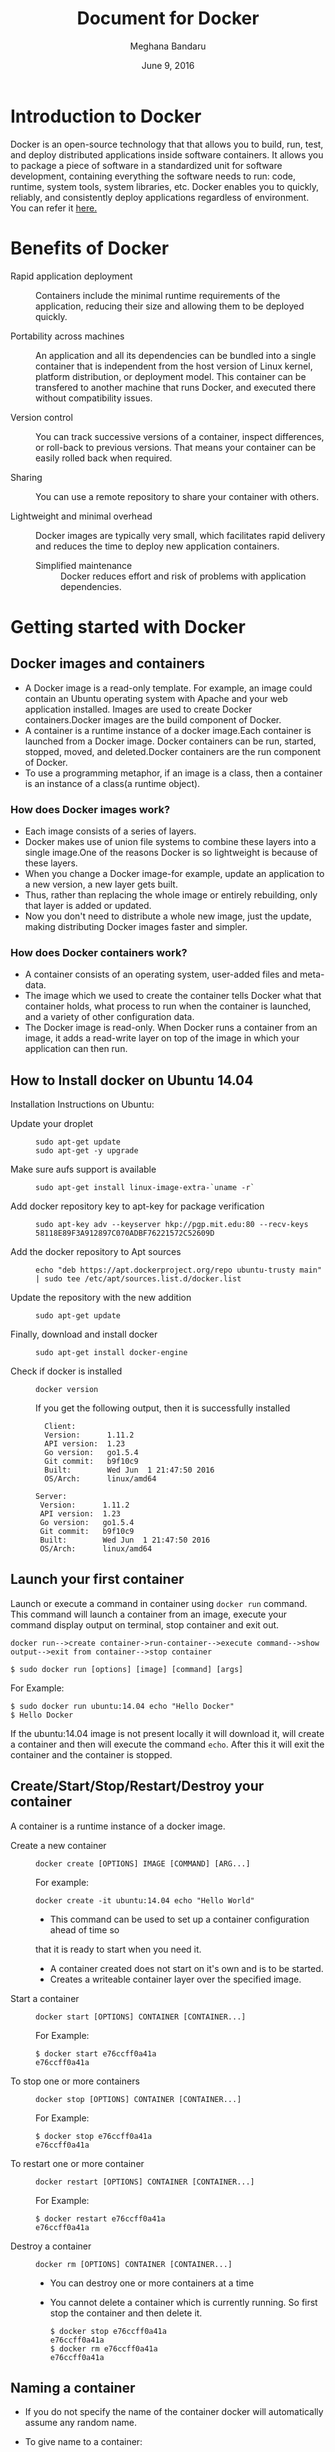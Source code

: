 #+Title: Document for Docker
#+Author: Meghana Bandaru
#+Date: June 9, 2016

* Introduction to Docker
  Docker is an open-source technology that that allows you to build, run, test,
  and deploy distributed applications inside software containers. It allows you
  to package a piece of software in a standardized unit for software development,
  containing everything the software needs to run: code, runtime, system tools,
  system libraries, etc. Docker enables you to quickly, reliably, and
  consistently deploy applications regardless of environment.
  You can refer it [[https://www.docker.com/what-docker#/copy1][here.]]
  
* Benefits of Docker
  + Rapid application deployment ::
       Containers include the minimal runtime requirements of the application,
       reducing their size and allowing them to be deployed quickly.


  + Portability across machines ::
       An application and all its dependencies can be bundled into a single
       container that is independent from the host
       version of Linux kernel, platform distribution, or deployment model. This
       container can be transfered to another machine that runs Docker, and
       executed there without compatibility issues.

  + Version control ::
     You can track successive versions of a container, inspect differences, or roll-back to previous
     versions. That means your container can be easily rolled back when required.

  + Sharing ::
     You can use a remote repository to share your container with others. 

  + Lightweight and minimal overhead ::
     Docker images are typically very small, which facilitates rapid delivery
     and reduces the time to deploy new application containers.

   + Simplified maintenance ::
     Docker reduces effort and risk of problems with application dependencies. 

* Getting started with Docker
** Docker images and containers
+ A Docker image is a read-only template. For example, an image could contain an
  Ubuntu operating system with Apache and your web application installed. Images
  are used to create Docker containers.Docker images are the build component of
  Docker.
+ A container is a runtime instance of a docker image.Each container is launched
  from a Docker image. Docker containers can be run, started, stopped, moved, and
  deleted.Docker containers are the run component of Docker.
+ To use a programming metaphor, if an image is a class, then a
  container is an instance of a class(a runtime object).
*** How does Docker images work?
   + Each image consists of a series of layers. 
   + Docker makes use of union file systems to combine these layers into a
     single image.One of the reasons Docker is so lightweight is because of these
     layers.
   + When you change a Docker image-for example, update an application to a new
     version, a new layer gets built. 
   + Thus, rather than replacing the whole image or entirely rebuilding, only
     that layer is added or updated.
   + Now you don't need to distribute a whole new image, just the update,
     making distributing Docker images faster and simpler.
*** How does Docker containers work?
   + A container consists of an operating system, user-added files and
     meta-data.
   + The image which we used to create the container tells Docker what that container
     holds, what process to run when the container is launched, and a variety
     of other configuration data.
   + The Docker image is read-only. When Docker runs a container from an image, it
     adds a read-write layer on top of the image in which your application can then run.

   [[./images/docker-layer.jpg]]
   
** How to Install docker on Ubuntu 14.04
  Installation Instructions on Ubuntu:
+ Update your droplet ::
  #+BEGIN_SRC command
  sudo apt-get update
  sudo apt-get -y upgrade
  #+END_SRC
+ Make sure aufs support is available ::
  #+BEGIN_SRC command
  sudo apt-get install linux-image-extra-`uname -r`
  #+END_SRC
+ Add docker repository key to apt-key for package verification ::
  #+BEGIN_SRC command
  sudo apt-key adv --keyserver hkp://pgp.mit.edu:80 --recv-keys 58118E89F3A912897C070ADBF76221572C52609D
  #+END_SRC
+ Add the docker repository to Apt sources ::
  #+BEGIN_SRC command
  echo "deb https://apt.dockerproject.org/repo ubuntu-trusty main" | sudo tee /etc/apt/sources.list.d/docker.list
  #+END_SRC
+ Update the repository with the new addition ::
  #+BEGIN_SRC command
  sudo apt-get update
  #+END_SRC
+ Finally, download and install docker ::
  #+BEGIN_SRC command
  sudo apt-get install docker-engine
  #+END_SRC
+ Check if docker is installed ::
 
  #+BEGIN_SRC command
  docker version
  #+END_SRC
  If you get the following output, then it is successfully installed
  #+BEGIN_SRC command
  Client:
  Version:      1.11.2
  API version:  1.23
  Go version:   go1.5.4
  Git commit:   b9f10c9
  Built:        Wed Jun  1 21:47:50 2016
  OS/Arch:      linux/amd64

Server:
 Version:      1.11.2
 API version:  1.23
 Go version:   go1.5.4
 Git commit:   b9f10c9
 Built:        Wed Jun  1 21:47:50 2016
 OS/Arch:      linux/amd64
#+END_SRC

** Launch your first container 
Launch or execute a command in container using =docker run= command. This
command will launch a container from an image, execute your command 
display output on terminal, stop container and  exit out.

#+BEGIN_SRC command
docker run-->create container->run-container-->execute command-->show
output-->exit from container-->stop container
#+END_SRC

#+BEGIN_SRC command
$ sudo docker run [options] [image] [command] [args]
#+END_SRC
For Example:
#+BEGIN_SRC command
$ sudo docker run ubuntu:14.04 echo "Hello Docker"
$ Hello Docker
#+END_SRC
If the ubuntu:14.04 image is not present locally it will download it, will
create a container and then will execute the command =echo=. After this it
will exit the container and the container is stopped.

** Create/Start/Stop/Restart/Destroy your container 
A container is a runtime instance of a docker image.
+ Create a new container ::
  #+BEGIN_SRC command
  docker create [OPTIONS] IMAGE [COMMAND] [ARG...]
  #+END_SRC
  For example:
  #+BEGIN_SRC command 
  docker create -it ubuntu:14.04 echo "Hello World"
  #+END_SRC 
  + This command can be used to set up a container configuration ahead of time so
  that it is ready to start when you need it.
  + A container created does not start on it's own and is to be started.
  + Creates a writeable container layer over the specified image.

+ Start a container ::
  #+BEGIN_SRC command
  docker start [OPTIONS] CONTAINER [CONTAINER...]
  #+END_SRC
  For Example:
  #+BEGIN_SRC command
  $ docker start e76ccff0a41a
  e76ccff0a41a
  #+END_SRC
+ To stop one or more containers ::
  #+BEGIN_SRC command
  docker stop [OPTIONS] CONTAINER [CONTAINER...]
  #+END_SRC
  For Example:
  #+BEGIN_SRC command
  $ docker stop e76ccff0a41a
  e76ccff0a41a
  #+END_SRC

+ To restart one or more container ::
  #+BEGIN_SRC command
  docker restart [OPTIONS] CONTAINER [CONTAINER...]
  #+END_SRC
  For Example:
  #+BEGIN_SRC command
  $ docker restart e76ccff0a41a
  e76ccff0a41a
  #+END_SRC

+ Destroy a container ::
  #+BEGIN_SRC command
  docker rm [OPTIONS] CONTAINER [CONTAINER...]
  #+END_SRC
  - You can destroy one or more containers at a time
  - You cannot delete a container which is currently running. So first stop the
    container and then delete it.
  #+BEGIN_SRC command
  $ docker stop e76ccff0a41a
  e76ccff0a41a
  $ docker rm e76ccff0a41a
  e76ccff0a41a
  #+END_SRC

** Naming a container
   + If you do not specify the name of the container docker will automatically
     assume any random name.
   + To give name to a container:
     #+BEGIN_SRC command
     docker run [options] -name <name of container> <image> <command>  
     #+END_SRC
     For Example:
     #+BEGIN_SRC command
     $ docker run -it -name lab1_cse01 ubuntu:14.04 bash
     root@8c2fc6ba883b:~#_  
     #+END_SRC
   + You can always rename your container
     #+BEGIN_SRC command
     docker rename [OPTIONS] OLD_NAME NEW_NAME
     #+END_SRC
     For Example:
     #+BEGIN_SRC command
     $ docker rename lab1_cae01 lab2_cse02
     #+END_SRC

** Giving a hostname to container
 + To give host name to container you must use =-h= flag with the =docker run= command:
     #+BEGIN_SRC command 
     docker run -h <hostname> [options] [image] [command]
     #+END_SRC
     For Example:
     #+BEGIN_SRC command
     $ docker run -h new_ctnd -it ubuntu:14.04 bash
     root@new_cntd:~#_
     #+END_SRC
** List container
=docker ps= command is used to list containers in host machine. Depending on
the flags provided, it displays information of stopped or running containers.  
#+BEGIN_SRC command
docker ps [options]
#+END_SRC

+ List the containers which are currently running ::
    #+BEGIN_SRC command 
    $ docker ps
    CONTAINER ID    IMAGE          COMMAND    CREATED              STATUS              PORTS           NAMES
    07c5614d5a40    ubuntu:14.04   "bash"     About a minute ago   Up About a minute                   evil_fermi
    e76ccff0a41a    ubuntu:14.04   "bash"     4 days ago           Up 12 minutes                       stoic_bhabha
    #+END_SRC
 
+ List all the containers(both running and stopped) ::
    #+BEGIN_SRC command
    $ docker ps -a
    CONTAINER ID        IMAGE                    COMMAND             CREATED             STATUS                    PORTS               NAMES
    07c5614d5a40        ubuntu:14.04             "bash"              5 minutes ago       Up 5 minutes                                  evil_fermi
    e76ccff0a41a        ubuntu:14.04             "bash"              4 days ago          Up 15 minutes                                 stoic_bhabha
    ca251b8c44d8        ubuntu:14.04             "bash"              4 days ago          Exited (0) 4 days ago                         sad_wright
    58d28030aa5e        ubuntu:14.04             "bash"              4 days ago          Exited (0) 4 days ago                         jolly_raman
    34ab6efd089f        lab/problem-solving:01   "bash"              5 days ago          Exited (0) 4 days ago                         insane_yalow
    4164528c53c3        ubuntu:14.04             "bash"              5 days ago          Exited (0) 4 days ago                         pensive_hypatia
    ec164228902a        ubuntu:14.04             "bash"              5 days ago          Exited (0) 21 hours ago                       tiny_aryabhata
    8c2fc6ba883b        ubuntu:14.04             "bash"              5 days ago          Exited (0) 30 hours ago                       new-name
    #+END_SRC
    OR
    #+BEGIN_SRC command
    $ docker ps -as
    CONTAINER ID        IMAGE                    COMMAND             CREATED             STATUS                    PORTS               NAMES               SIZE
    07c5614d5a40        ubuntu:14.04             "bash"              6 minutes ago       Up 6 minutes                                  evil_fermi          0 B (virtual 188 MB)
    e76ccff0a41a        ubuntu:14.04             "bash"              4 days ago          Up 17 minutes                                 stoic_bhabha        164 B (virtual 188 MB)
    ca251b8c44d8        ubuntu:14.04             "bash"              4 days ago          Exited (0) 4 days ago                         sad_wright          203.8 kB (virtual 188.2 MB)
    58d28030aa5e        ubuntu:14.04             "bash"              4 days ago          Exited (0) 4 days ago                         jolly_raman         63.87 MB (virtual 251.8 MB)
    34ab6efd089f        lab/problem-solving:01   "bash"              5 days ago          Exited (0) 4 days ago                         insane_yalow        1.385 MB (virtual 788.7 MB)
    4164528c53c3        ubuntu:14.04             "bash"              5 days ago          Exited (0) 4 days ago                         pensive_hypatia     153.1 MB (virtual 341.1 MB)
    ec164228902a        ubuntu:14.04             "bash"              5 days ago          Exited (0) 21 hours ago                       tiny_aryabhata      1.25 GB (virtual 1.438 GB)
    8c2fc6ba883b        ubuntu:14.04             "bash"              5 days ago          Exited (0) 30 hours ago                       new-name            0 B (virtual 188 MB)
    #+END_SRC
    + flag =a= for all containers
    + flag =s= for size of containers

** List images
   List all the images currently sitting in your local repository/system
   #+BEGIN_SRC command
   $ docker images
   REPOSITORY            TAG                 IMAGE ID            CREATED             SIZE
   labs/speech-recog     latest              1e85be4efa89        5 days ago          341.1 MB
   lab/problem-solving   01                  be7d953b67e6        5 days ago          787.3 MB
   meghanab/myapp        1.0                 08570d8b4a10        13 days ago         267.3 MB
   meghana/new_image1    0.1                 2934249749c9        2 weeks ago         252.9 MB
   meghana/new_user      1                   b5900443b2d7        2 weeks ago         188.3 MB
   centos                7                   904d6c400333        3 weeks ago         196.8 MB
   ubuntu                14.04               8f1bd21bd25c        4 weeks ago         188 MB
#+END_SRC
** List processes running inside a container 
+ Display the running processes of a container ::
   #+BEGIN_SRC command
   $ docker top [container]
   #+END_SRC
   For Example:
   #+BEGIN_SRC command
   $ docker top ec164228902a
   UID            PID             PPID           C              STIME           TTY            TIME             CMD
   root           5207            5192           0              20:32           pts/9          00:00:00         bash
   #+END_SRC
   
** Running your container in detached mode
   #+BEGIN_SRC command
   docker run -d [image] [command]
   #+END_SRC
   + This will run the command in the background and will automatically shuts down
     the container after its execution

   For Example:
   #+BEGIN_SRC command
   $ docker run -d ubuntu:14.04 bash
   698de53f5f4b151122e18b51d4abb813b4e1dff10e30472791dd5ec336fb4b10
   $
   #+END_SRC
** Execute a command inside a container from host machine 
   + You can execute a command inside a container from the host machine
     provided the container is in running state. Othrewise you have to start
     the container first and then use the following command
   #+BEGIN_SRC command
   docker exec [OPTIONS] CONTAINER COMMAND [ARG...]
   #+END_SRC
   FOr example:
   #+BEGIN_SRC command
   root@meghana / $ docker ps
   CONTAINER ID   IMAGE          COMMAND      CREATED        STATUS              PORTS               NAMES
   e76ccff0a41a   ubuntu:14.04   "bash"       2 days ago     Up About an hour                        stoic_bhabha
 
   root@meghana / $ docker exec e76ccff0a41a ping 127.0.0.1 -c 5
   PING 127.0.0.1 (127.0.0.1) 56(84) bytes of data.
   64 bytes from 127.0.0.1: icmp_seq=1 ttl=64 time=0.050 ms
   64 bytes from 127.0.0.1: icmp_seq=2 ttl=64 time=0.053 ms
   64 bytes from 127.0.0.1: icmp_seq=3 ttl=64 time=0.055 ms
   64 bytes from 127.0.0.1: icmp_seq=4 ttl=64 time=0.033 ms
   64 bytes from 127.0.0.1: icmp_seq=5 ttl=64 time=0.054 ms

   --- 127.0.0.1 ping statistics ---
   5 packets transmitted, 5 received, 0% packet loss, time 3997ms
   rtt min/avg/max/mdev = 0.033/0.049/0.055/0.008 ms
   #+END_SRC

   + You can use various flags with this command
   #+BEGIN_SRC command
     -d, --detach               Detached mode: run command in the background
     -i, --interactive          Keep STDIN open even if not attached
     -t                         Allocate a pseudo Terminal
   #+END_SRC
** Get inside a container 
To get terminal access to container you need to fire some commands. This may be
required to install packages and configure them inside your container.
+ Case 1 :: 
  If you want to enter into a container as soon as you create it:
  #+BEGIN_SRC command
  docker run -it <repository>:<tag> bash
  #+END_SRC
  + -i flag to connect STDIN on the container
  + -t flag to get a pseudo terminal
  +For Example:
  #+BEGIN_SRC command
  $ docker run -it ubuntua:14.04 bash
  root@ec164228902a:~#
  #+END_SRC

+ Case 2 :: 
  If you fire =bash= command inside a container, it runs forever, until
  manually stopped. By giving -d flag to =docker run=  a container executes
  and runs in detached mode, with no interaction with user. So to get inside a
  container which is running in detached mode:
  + Method 1 :: 
    Using exec command
    #+BEGIN_SRC comand
    docker exec -it <Container ID> bash
    #+END_SRC
    For Example:
    #+BEGIN_SRC command
    $ docker exec -it ec164228902a bash
    root@ec164228902a:~#
    #+END_SRC
    + To come out of the container without stopping it ::
    #+BEGIN_SRC command 
    CTRL+P+Q
    #+END_SRC
      OR
    #+BEGIN_SRC command
    exit
    #+END_SRC
    #+BEGIN_SRC command
    root@ec164228902a:~# exit
    root@meghana ~ $
    root@meghana ~ $ docker ps
    CONTAINER ID        IMAGE               COMMAND             CREATED             STATUS              PORTS               NAMES
    07c5614d5a40        ubuntu:14.04        "bash"              21 minutes ago      Up 21 minutes                           evil_fermi
    ec164228902a        ubuntu:14.04        "bash"              4 days ago          Up 32 minutes                           stoic_bhabha
    #+END_SRC

  + Method 2 :: 
    Using Attach command
    #+BEGIN_SRC command
    docker attach <Container ID>
    #+END_SRC
    + You might need to hit Enter to bring up the prompt.
    For Example:
    #+BEGIN_SRC command
    $ docker attach ec164228902
    $
    root@ec164228902:~#
    #+END_SRC
    + To get out of the container without stopping it ::
    #+BEGIN_SRC command
    CTRL+P+Q
    #+END_SRC
 
** Auto restart Containers 
   If your host machine shuts down, all container will be stopped. Once your
   restart your machine, all container should automatically start. To add such
   behavior to all your containers, you need to add a flag =--restart= in
   =docker run= command. 
   #+BEGIN_SRC command
   docker run [options] --restart=always [image] [command]
   #+END_SRC
   For Example:
   #+BEGIN_SRC command
   $ docker run -d -it --restart=always meghanab/app1:0.1 bash
   #+END_SRC
   + We need to specify whether you want to auto-start your container at the
     time of its creation itself.

** Some Important flags with =docker run= command
  + =-i=  connect STDIN on the container
  + =-t=  Give pseudo Terminal to the container
  + =-d=  Run the container in detached mode
  + =-p=  To specify ports or range of ports
  + =-c=  Limit CPU shares  
  + =-m=  Memory limit 
  #+BEGIN_SRC command
  $ docker run -i -t -d -p 80:80 -c 10 -m 300M ubuntu:14.04 bash
  #+END_SRC
* Advanced operations in Docker
** Create an image from your container 
  One can commit a container and can create its image. Thus we can save the state
  a container. This image can be used to launch new container with all the
  packages installed hence replicating the state of the container. This helps
  in creating a reusable image for launching multiple containers with
  customized applications of your need. 

  #+BEGIN_SRC command
  docker commit <container ID> <Repository>:<tag>
  #For Example:
  $ docker commit ec164228902 meghanab/myapp:1.0
  sha256:4069d3511b08f810c6b725f64360f10148a46a8e5f66a111304585e33af1e912
  #+END_SRC
   
** Dockerfile
A Dockerfile is a text document that contains all the commands you would
normally execute manually in order to build a Docker image. Docker can build
images automatically by reading the instructions from a Dockerfile.
    + Thus we can say that Dockerfike is a configuration file used to build docker images
    + It is more effective and easier way compared to =docker commit=
 + Writing Dockerfile ::
      + Docker file instructions
        + =FROM=: for specifying the base image
        + =RUN=: for specifying commands to execute
        #+BEGIN_SRC command
        $ vim Dockerfile 
        #Example of a Docker File
        FROM ubuntu:14.04
        RUN apt-get install -y  vim
        RUN apt-get insatll -y curl
        #+END_SRC

        OR

        #+BEGIN_SRC command
        #Just another way of Docker File
        $ vim Dockefile
        FROM ubuntu:14.04
        RUN apt-get update && apt-get install -y vim \
                                            curl
        #+END_SRC
      + The second method of dockerfile is more preferable as in first case for each run
        command an intermediate container gets created and destroyed where as in
        second method only one intermediate container will get created and destroyed
        - Thus Second method is more preferable.      
 + Building a image from our Docker File :: 
     #+BEGIN_SRC command
     docker build -t [repository]:[tag] [path]
     #+END_SRC
     + Now you can use this image =[repository]:[tag]= to create containers
     For Example:
     #+BEGIN_SRC command
     docker build -t meghanab/new_app:1.0 .
     #+END_SRC
      + =-t= for specifying the image tag
      + =.= to specify the path of Dockerfile. In this case it is in the current directory
 + Launching a container from our new image ::
    #+BEGIN_SRC command
    docker run [options] [repository]:[tag] [command]
    #+END_SRC
    For Example:
    #+BEGIN_SRC command
    $ docker run -it -d meghanab/new_app:1.0 bash
    root@e76ccff0a41a:~#
    #+END_SRC
    + Thus a new container will be created and started with vim and curl pre
      installed. Similarly we can install other packages.
*** Some more info on Dockerfile
    + CMD Instruction ::
      - defines a default command that will execute when the container is
        created/started whose base image is built using dockerfile
      - will not perform any action when the image is being created
      - can only be specified once in a dockerfile
      - can be overriden at run time
      For eg:
      #+BEGIN_SRC command
      FROM ubuntu:14.04
      RUN apt-get update && apt-get install -y vim \
                                         curl
      CMD ping 127.0.0.1 -c 10                                       
      #+END_SRC 
    + ENTRYPOINT instruction ::
     - Defines the command that will run when the container is executed
     - Differnt from =CMD= instruction as =ENTRYPOINT= instruction will accept
       arguments at run time
     #+BEGIN_SRC command
     ENTRYPOINT ["executable", "param1", "param2"]
     #+END_SRC  
     For eg:
     #+BEGIN_SRC command
     FROM ubuntu:14.04
     RUN apt-get update && apt-get install -y vim \
                                         curl
     ENTRYPOINT ["ping"]                                      
     #+END_SRC
     - Only the last =ENTRYPOINT= instruction in the Dockerfile will have an effect. 
     - The =ENTRYPOINT= instruction is given in exec form which will take
       parameters in json format as it has to accept args at run time
     - =CMD= instruction can also be given in exec format 
     - You can give only one command in the =ENTRYPOINT= instruction
     #+BEGIN_SRC command
     docker run <repository>:<tag> 127.0.0.1
     #+END_SRC

    + EXPOSE
       The =EXPOSE= command is used to associate a specified port to enable networking
       between the running process inside the container and the outside world
       (i.e. the host).
       Example:
       #+BEGIN_SRC command 
       # Usage: EXPOSE [port]
       EXPOSE 8080EXPOSE
       #+END_SRC
    + ADD
       The =ADD= instruction copies new files, directories or remote file URLs
       from <src> and adds them to the filesystem of the container at the path
       <dest>.
       #+BEGIN_SRC command
       $ ADD <src>... <dest>
       OR   
       $ ADD ["<src>",... "<dest>"] (this form is required for paths containing whitespace)
       #+END_SRC

** Run a container as a server 
+ We can run a container as long as you don't kill the process with PID 1
+ If a process with PID 1 is killed inside a container then the container will
  automatically stop.
+ In the =docker run [options] [image] [command]=, the command which you give
  will become the process with PID 1
+ If we give "bash" as command then the container will not stop until we
  manually kill bash process in that container.
*** Steps to set up a container as a server 
+ Create and run a container ::
  #+BEGIN_SRC command
  docker run [options] [image] [command]
  #+END_SRC
  - So let us give bash command 
  #+BEGIN_SRC command
  docker run -i -t ubuntu:14.04 bash
  #+END_SRC
  + This command will create a new container and will take us inside the
  container
  + Now if you fire =ps -ax= you can see the bash process with PID 1
  #+BEGIN_SRC command 
  PID TTY      STAT   TIME COMMAND
    1 ?        Ss+    0:00 bash
   51 ?        R+     0:00 ps -ax
  #+END_SRC
  + So now if you fire =exit= you will kill the process bash and you will come out of the container and the
    container stops, which is not desired.
  + If you want to come out of the container and keep it running in background,
    then fire:
    #+BEGIN_SRC command
    CTRL+P+Q
    #+END_SRC
  + If the host system is rebooted then this container is stopped. So to avoid
    this we have to give =--restart=always= flag at the time of creating container. It is
    explained in the following section.
** To view the Docker containers resource usage statistics
   #+BEGIN_SRC command
   docker stats --no-stream=true  
   #+END_SRC
   For Example:
   #+BEGIN_SRC command
   $ docker stats --no-stream=true
   CONTAINER           CPU %               MEM USAGE / LIMIT     MEM %               NET I/O             BLOCK I/O           PIDS
   07c5614d5a40        0.00%               544.8 kB / 4.064 GB   0.01%               5.245 kB / 648 B    0 B / 0 B           0
   e76ccff0a41a        0.00%               532.5 kB / 4.064 GB   0.01%               6.214 kB / 648 B    0 B / 0 B           0   
   #+END_SRC
** Docker Data Volumes
   + Data volumes are designed to persist data.
   + These are independent of the container's life cycle i.e even though
     containers are deleted volumes persist.
   + Volumes are initialized when a container is created.
   + Data volumes can be shared and reused among containers.
   + Changes to a data volume will not be included when you update an image.
*** Create Volume
   + To create anew volume
     #+BEGIN_SRC command
     docker volume create [OPTIONS]
     #+END_SRC
     -You can create a volume and then configure the container to use it, for example:
     #+BEGIN_SRC command
     docker volume create --name hello
     docker run -d -v hello:/world <image> <command>
     #+END_SRC
     - Here the mount is created inside the container's /world directory. 
*** Mount Host Directory
    To mount a directory from host to your container
    #+BEGIN_SRC command
    docker run [options] -v /<host_dir>:/<container_dir> [image] [command]
    #+END_SRC
    For Example:
    #+BEGIN_SRC command
    docker run -it -v /home/meghana/project:/test ubuntu:14.04 bash
    #+END_SRC
    + This command mounts the host directory, /home/meghana/project, into the
      container at /test
    + All the files in /home/meghana/project can accessed from /test inside the
      container
*** Inspect
   + To get information about one or more volumes
     #+BEGIN_SRC command
     docker volume inspect [OPTIONS] VOLUME [VOLUME...]
     #+END_SRC
     For example:
     #+BEGIN_SRC command
     docker volume create --name volume_1
     #+END_SRC
     #+BEGIN_SRC command
     docker volume inspect volume_1
     [
       {
          "Name": "volume_1",
          "Driver": "local",
          "Mountpoint": "/var/lib/docker/volumes/volume_1/_data",
          "Labels": {}
       }
     ] 
     #+END_SRC
*** Delete Volume
    + To delete one or more volumes
      #+BEGIN_SRC command
      docker volume rm [OPTIONS] VOLUME [VOLUME...]
      #+END_SRC  
      + You cannot remove a volume that is in use by a container. 
*** List Volumes
    + To list all the volumes present
      #+BEGIN_SRC command
      docker volume ls [OPTIONS]
      #+END_SRC
      #+BEGIN_SRC command
      DRIVER              VOLUME NAME
      local               volume_1
      local               volume_2
      #+END_SRC
*** Note:
    We added a new data-volume
    #+BEGIN_SRC command
    docker run -it -v hello:/test ubuntu:14.04 bash
    #+END_SRC
    We tried to copy a file of 20GB from host machine to container using SCP
    #+BEGIN_SRC command
    scp -r meghana@10.2.59.17:/media .
    #+END_SRC
    But it was not able to copy more than 9GB after that it shows dick space
    exeeded.
    So we mounted the host directory to the contaier successfully and we are
    able to access those files from container
** Taking backup of Docker Containers and images
*** Backup Docker Images
   + Save the Docker Image
     #+BEGIN_SRC command
     docker save -o <name_of_backup.tar> <image>
     #+END_SRC
     For Example:
     #+BEGIN_SRC command
     $ docker save -o bkb_image1.tar image1
     #+END_SRC
     + This tar file will be stored in your current directory
  
   + Load the backup image
     #+BEGIN_SRC command
     docker load -i <name_of_backup.tar>
     #+END_SRC
     For Example:
     #+BEGIN_SRC command
     $ docker load -i bkb_image1.tarx
     #+END_SRC
     - If you run =docker images= you can see your image 
*** Backup Docker Containers
   + Export docker containers
     #+BEGIN_SRC command
     docker export -o <backup_file_name.tar> <container ID> 
     #+END_SRC
     For Example:
     #+BEGIN_SRC command
     $ docker export -o bkb_cntd1.tar 07c5614d5a40
     #+END_SRC
     + Exports the contents of a container's filesystem as a tar archive
     + The =docker export= command does not export the contents of volumes
       associated with the container.

   + Import docker containers
     #+BEGIN_SRC command
     docker import <backup_file_name.tar>
     #+END_SRC
     For Example:
     #+BEGIN_SRC command
     $ docker import bkb_cntd1.tar
     #+END_SRC
     + This command will create a new image and then using that image you have
       to create your container

* Docker Hub
** what is a Docker hub?
The Docker Hub is a public registry maintained by Docker, Inc. It contains
images you can download and use to build containers. It also provides
authentication, work group structure, workflow tools like webhooks and build
triggers, and privacy tools like private repositories for storing images you
don't want to share publicly.
You can refer [[https://docs.docker.com/docker-hub/][here]]
** How to use Docker hub?
*** Account creation and login
    + create a Docker ID(You can do this through  [[https://hub.docker.com/][Docker Hub]])
    + Once you have a Docker ID, log into your account from the command line
    #+BEGIN_SRC command
    docker login
    Login with your Docker ID to push and pull images from Docker Hub. If you don't have a Docker ID, head over to https://hub.docker.com to create one.
    Username: 
    Password: 
    Login Succeeded
    #+END_SRC
    + Once you have logged in from the command line, you can commit and push to
      interact with your repos on Docker Hub.
*** Search for images
    You can search the Docker Hub registry via its search interface or by using the
    command line interface:
    #+BEGIN_SRC command
    docker search [image]
    #+END_SRC
*** Pull images
    Once you've found the image you want, you can download it with
    #+BEGIN_SRC command
    docker pull <imagename>:
    #+END_SRC
*** Push images
    In order to push an image int your docker hub the name of the image
    should be same as that of the repository in your docker hub account. 
    #+BEGIN_SRC command
    $ docker push yourname/newimage
    #+END_SRC
    The image will then be uploaded and available for use by your team-mates and/or
    the community.You can also make the repository private.
    For more info refer this [[https://docs.docker.com/engine/userguide/containers/dockerrepos/][link]]
* Performance Testing
  + We trird to analyse the performance of Docker containers by giving load on
    197 Docker containers(each container deployed with one lab) using the
    following methods:
** Test using curl command and crontab
    Curl is a tool to transfer data from or to a server, using one of the
    protocol HTTP, HTTPS out of many supported protocols. Using this feature of
    curl command, we tried generating load on containers. Here are the steps -

+ 1. Write a script to send 10000 curl request to a container ::
  #+BEGIN_SRC command
  root@vlead-pc:~/load-scripts# vim load-test-script.sh
  #+END_SRC

  #+BEGIN_SRC command
  #!/bin/sh

  echo "START TEST : `date`"
  a=0
  count=0
  while [ $a -lt 10000 ]
  do
	curl http://$1
        a=`expr $a + 1`
	count=`expr $count + 1`
  done
  #+END_SRC 
+ 2. Write a script to generate crontab entries for executing load-testing script for all containers ::
  #+BEGIN_SRC command
  root@vlead-pc:~/load-scripts# vim create-crontab.sh
  #+END_SRC
  #+BEGIN_SRC command
  #!/bin/sh

  a=2
  ip="172.17.0."
  file=">/root/load-scripts/data"
  while [ $a -lt 200 ]
  do
      echo  $1 $2 $ip$a $file$a
      a=`expr $a + 1`
  done
  #+END_SRC
+ 3. Copy paste the ouput of above script in crontab ::
  #+BEGIN_SRC command
  crontab -e
  #+END_SRC 
 
+ 4. Write a script to check the =docker stats= ::
   #+BEGIN_SRC command
   root@vlead-pc:~/load-scripts# cat get-stat.sh 
   #+END_SRC

   #+BEGIN_SRC command
   #!/bin/sh

   a=0
   while [ $a -lt 100 ]
   do
       echo "`docker stats --no-stream=true`"
       a=1
       echo ""
   done
   #+END_SRC
+ 5. Write a script to analyse output of docker stats ::
   #+BEGIN_SRC command
   #!/bin/sh

   cat $1 | awk '{print $2}' | sed 's/%//g' | sed '/CPU/d' | sed '/^$/d' > ouput.txt
   split -l 197 ouput.txt
   for i in `find x*`
   do
      echo "`awk '{ sum += $1 } END { print sum }' $i`"
   done
   #+END_SRC
+ 6. Following graphs were obtained ::
   [[./images/CPU-utilization-bar-graph.png]]
   [[./images/CPU-utilizaton-line-graph.png]]
   [[./images/memory-utilization-bar-graph.png]]
   [[./images/memory-utilization-line-graph.png]] 
** Test using siege and sar commands
+ Siege is an HTTP load testing and benchmarking utility that can be used to
  measure the performance of a web server when under duress. It evaluates the
  amount of data transferred, response time of the server, transaction rate,
  throughput, concurrency, and times the program returned okay
+ sar command is used to collect, report, or save system activity information.
+ Using the =siege= command we tried to generate load on the
  containers.Following are the steps:
  
+ 1.Install sar,siege and configure them ::
    To install sar refer [[http://www.vishalvyas.com/2012/05/installing-system-activity-reporter-sar.html][here]].
    To install siege refer [[https://www.linode.com/docs/tools-reference/tools/load-testing-with-siege][here]].
+ 2.Use sar command to get the memory(RAM) usage statistics when the Containes are ::
    + Stopped
    + Started
    + Containers were running
    + Apache is started in containers
    + Apache is running in containers 
    #+BEGIN_SRC command
    sar -r 5 10
    #+END_SRC
    + Redirect the output to a file in each case
+ 4. Write a script to generate siege commands ::
  #+BEGIN_SRC command
  root@vlead-pc:~/load-scripts# vim generate-siege-file.sh 
  #+END_SRC
  #+BEGIN_SRC command
  #!/bin/sh

  a=2
  while [ $a -lt 200 ]
  do
     echo "siege -c $1 -t $2s http://172.17.0.$a &"
     echo 'echo "SEIGE CONTAINER $a"'
     a=`expr $a + 1`
  done
  #+END_SRC
  + Running this script will generate siege commands for all the containers
+ 5.Copy these siege commands to siege-test.sh ::
  #+BEGIN_SRC command
  sh generate-siege-file.sh [no. of users] [Total time] > siege-test.sh
  #+END_SRC
+ 6.Run =sar -r [time interval] [no of times]= and =sh siege-test.sh=
  parallely and redirect the output of =sar= command to output.txt
+ 7.Change the values of 'no of users' and 'total time' in step 7 and repeat
  step 8 for each set of values and redirect the output of =sar= command to
  output.txt
+ 8.Take the values of 'Time' and '%mem used' from output file and depict
  graphs. You can view the data [[./sar-test.org][here]]
  
  The following graphs were obtained:
  [[./images/memory-usage-time-bar-graph.png]]
  [[./images/memory-usage-time-line-graph.png]]
  [[./images/memory-usage-container-status-bar-graph.png]]
** Test using Fork bomb
   A fork bomb is a denial-of-service attack wherein a process continually
   replicates itself to deplete available system resources, slowing down or
   crashing the system due to resource starvation.
   + =:(){ :|: & };:=  This is fork bomb.
   + Due to this command you will run out of system resources and you may need
     to reboot your system.
   + Here we tried to run fork bomb in one of the containers
*** Testing Docker Container without limiting its memory
   + 1.Create and run a container :
     #+BEGIN_SRC command
     $ docker run -it ubuntu:14.04 bash
     root@ec164228902a:~# =:(){ :|: & };:
     #+END_SRC
     + This container now will ask for more system resources from host
       until you run of system resources.
   + 2.Since we ran out of resources, the host machine goes down and need to
       be rebooted
   + 3.Thus we found out that the Docker container asks for system
       resources from host when ever required without any limit.
       Due to this if the container goes down it will crash the host.
   + 4.So we have to limit the memory usage of the container.

*** Testing Docker container after limiting its memory 
   + 1.Create and run a container(include memory limit)
     #+BEGIN_SRC command
     $ docker run -it -m=200M ubuntu:14.04
     root@ae164798902a:~# =:(){ :|: & };        
     #+END_SRC
   + 2.This container will use memory of 200 MB only. If it asks for more than
       200 MB then the container stop.
   + 3.To start the container again you have to use =docker start= command and
       the container will start normally.
   + 4.Thus by limiting memory of a container, if any container crashes the
       others will be still running normally
* Reference
+ Docker Tutorials -  https://training.docker.com/self-paced-training
+ Benefits of Docker - https://access.redhat.com/documentation/en-US/Red_Hat_Enterprise_Linux/7/html/7.0_Release_Notes/sect-Red_Hat_Enterprise_Linux-7.0_Release_Notes-Linux_Containers_with_Docker_Format-Advantages_of_Using_Docker.html
+ Docker glossary -  https://docs.docker.com/engine/reference/glossary/#union-file-system 
+ Docker Commands - https://docs.docker.com/engine/reference/commandline/
+ Docker file reference - https://docs.docker.com/engine/reference/builder/
+ Docker Data Volumes - https://docs.docker.com/engine/tutorials/dockervolumes/

+ Fork bomb -
  http://askubuntu.com/questions/159491/why-did-the-command-make-my-system-lag-so-badly-i-had-to-reboot 
+ Crontab - http://www.adminschoice.com/crontab-quick-reference
+ curl command - https://curl.haxx.se/docs/manpage.html
+ Load testing with siege -
  https://www.linode.com/docs/tools-reference/tools/load-testing-with-siege
